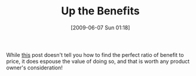 #+POSTID: 3172
#+DATE: [2009-06-07 Sun 01:18]
#+OPTIONS: toc:nil num:nil todo:nil pri:nil tags:nil ^:nil TeX:nil
#+CATEGORY: Link
#+TAGS: Business
#+TITLE: Up the Benefits

While [[http://sethgodin.typepad.com/seths_blog/2009/05/two-halves-of-the-value-fraction.html][this]] post doesn't tell you how to find the perfect ratio of benefit to price, it does espouse the value of doing so, and that is worth any product owner's consideration!



